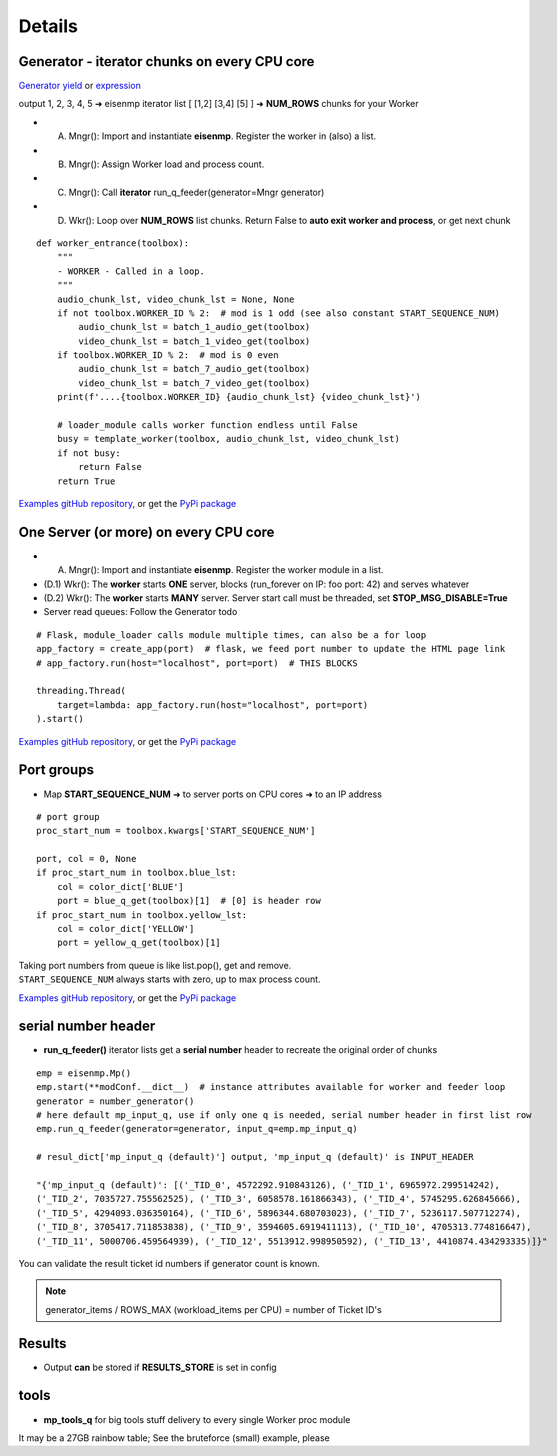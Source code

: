 Details
=======

Generator - iterator chunks on every CPU core
~~~~~~~~~~~~~~~~~~~~~~~~~~~~~~~~~~~~~~~~~~~~~~

`Generator yield <https://docs.python.org/3/reference/expressions.html#yieldexpr>`_
or
`expression <https://peps.python.org/pep-0289/>`_

output 1, 2, 3, 4, 5 ➜ eisenmp iterator list [ [1,2] [3,4] [5] ] ➜ **NUM_ROWS** chunks for your Worker

- (A) Mngr(): Import and instantiate **eisenmp**. Register the worker in (also) a list.
- (B) Mngr(): Assign Worker load and process count.
- (C) Mngr(): Call **iterator** run_q_feeder(generator=Mngr generator)
- (D) Wkr(): Loop over **NUM_ROWS** list chunks. Return False to **auto exit worker and process**, or get next chunk

::

    def worker_entrance(toolbox):
        """
        - WORKER - Called in a loop.
        """
        audio_chunk_lst, video_chunk_lst = None, None
        if not toolbox.WORKER_ID % 2:  # mod is 1 odd (see also constant START_SEQUENCE_NUM)
            audio_chunk_lst = batch_1_audio_get(toolbox)
            video_chunk_lst = batch_1_video_get(toolbox)
        if toolbox.WORKER_ID % 2:  # mod is 0 even
            audio_chunk_lst = batch_7_audio_get(toolbox)
            video_chunk_lst = batch_7_video_get(toolbox)
        print(f'....{toolbox.WORKER_ID} {audio_chunk_lst} {video_chunk_lst}')

        # loader_module calls worker function endless until False
        busy = template_worker(toolbox, audio_chunk_lst, video_chunk_lst)
        if not busy:
            return False
        return True

`Examples gitHub repository <https://github.com/44xtc44/eisenmp_examples>`_,
or get the `PyPi package <https://pypi.org/project/eisenmp-examples/>`_

One Server (or more) on every CPU core
~~~~~~~~~~~~~~~~~~~~~~~~~~~~~~~~~~~~~~~

- (A) Mngr(): Import and instantiate **eisenmp**. Register the worker module in a list.
- (D.1) Wkr(): The **worker** starts **ONE** server, blocks (run_forever on IP: foo port: 42) and serves whatever
- (D.2) Wkr(): The **worker** starts **MANY** server. Server start call must be threaded, set **STOP_MSG_DISABLE=True**
- Server read queues: Follow the Generator todo

::

    # Flask, module_loader calls module multiple times, can also be a for loop
    app_factory = create_app(port)  # flask, we feed port number to update the HTML page link
    # app_factory.run(host="localhost", port=port)  # THIS BLOCKS

    threading.Thread(
        target=lambda: app_factory.run(host="localhost", port=port)
    ).start()


`Examples gitHub repository <https://github.com/44xtc44/eisenmp_examples>`_,
or get the `PyPi package <https://pypi.org/project/eisenmp-examples/>`_

Port groups
~~~~~~~~~~~

* Map **START_SEQUENCE_NUM** ➜ to server ports on CPU cores ➜ to an IP address

.. image:: /_static/eisenmp_pic_port_groups.svg
  :width: 640
  :alt: assign port groups to cpu cores

::

    # port group
    proc_start_num = toolbox.kwargs['START_SEQUENCE_NUM']

    port, col = 0, None
    if proc_start_num in toolbox.blue_lst:
        col = color_dict['BLUE']
        port = blue_q_get(toolbox)[1]  # [0] is header row
    if proc_start_num in toolbox.yellow_lst:
        col = color_dict['YELLOW']
        port = yellow_q_get(toolbox)[1]

| Taking port numbers from queue is like list.pop(), get and remove.
| ``START_SEQUENCE_NUM`` always starts with zero, up to max process count.

`Examples gitHub repository <https://github.com/44xtc44/eisenmp_examples>`_,
or get the `PyPi package <https://pypi.org/project/eisenmp-examples/>`_

serial number header
~~~~~~~~~~~~~~~~~~~~~

- **run_q_feeder()** iterator lists get a **serial number** header to recreate the original order of chunks

::

    emp = eisenmp.Mp()
    emp.start(**modConf.__dict__)  # instance attributes available for worker and feeder loop
    generator = number_generator()
    # here default mp_input_q, use if only one q is needed, serial number header in first list row
    emp.run_q_feeder(generator=generator, input_q=emp.mp_input_q)

    # resul_dict['mp_input_q (default)'] output, 'mp_input_q (default)' is INPUT_HEADER

    "{'mp_input_q (default)': [('_TID_0', 4572292.910843126), ('_TID_1', 6965972.299514242),
    ('_TID_2', 7035727.755562525), ('_TID_3', 6058578.161866343), ('_TID_4', 5745295.626845666),
    ('_TID_5', 4294093.036350164), ('_TID_6', 5896344.680703023), ('_TID_7', 5236117.507712274),
    ('_TID_8', 3705417.711853838), ('_TID_9', 3594605.6919411113), ('_TID_10', 4705313.774816647),
    ('_TID_11', 5000706.459564939), ('_TID_12', 5513912.998950592), ('_TID_13', 4410874.434293335)]}"



You can validate the result ticket id numbers if generator count is known.

.. note::

       generator_items / ROWS_MAX (workload_items per CPU) = number of Ticket ID's

Results
~~~~~~~~

- Output **can** be stored if **RESULTS_STORE** is set in config

tools
~~~~~~

- **mp_tools_q** for big tools stuff delivery to every single Worker proc module

It may be a 27GB rainbow table; See the bruteforce (small) example, please

